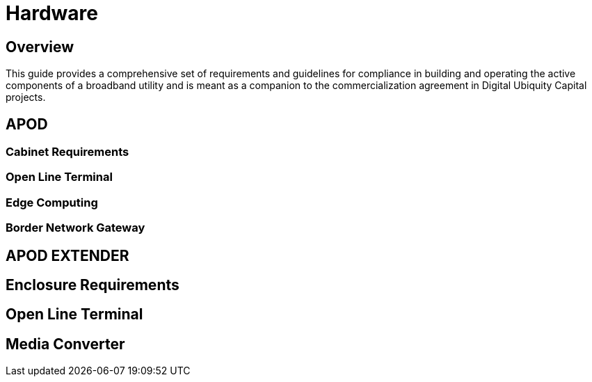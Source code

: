 = Hardware

== Overview

This guide provides a comprehensive set of requirements and guidelines for compliance in building and operating the active components of a broadband utility and is meant as a companion to the commercialization agreement in Digital Ubiquity Capital projects. 

== APOD 

=== Cabinet Requirements

=== Open Line Terminal

=== Edge Computing

=== Border Network Gateway




== APOD EXTENDER

== Enclosure Requirements

== Open Line Terminal

== Media Converter


